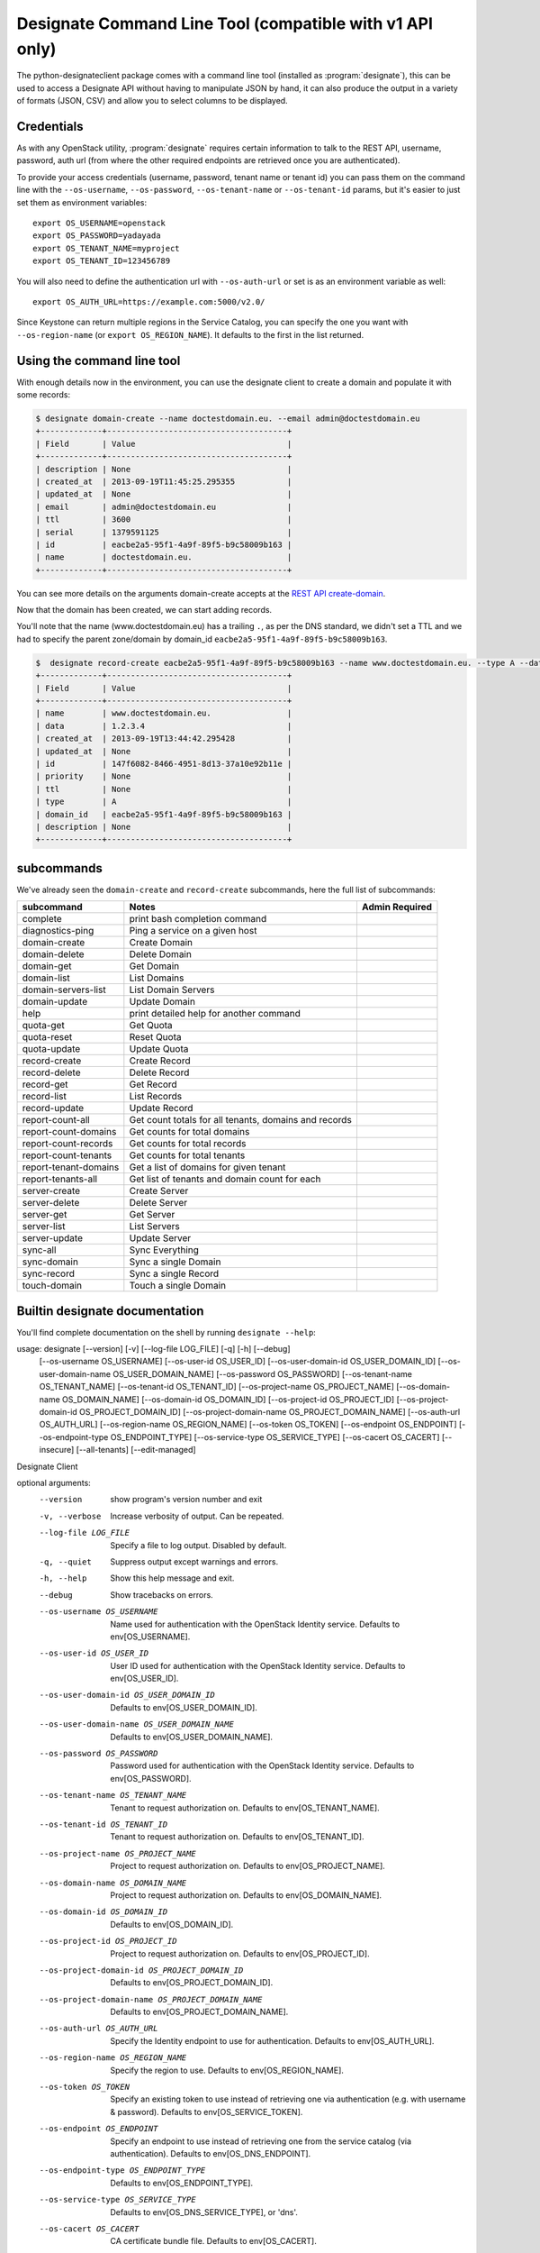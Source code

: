 =========================================================
Designate Command Line Tool (compatible with v1 API only)
=========================================================

The python-designateclient package comes with a command line tool (installed as :program:`designate`), this can be used to access a Designate API
without having to manipulate JSON by hand, it can also produce the output in a variety of formats (JSON, CSV) and allow you to select columns to be
displayed.

Credentials
-----------

As with any OpenStack utility, :program:`designate` requires certain information to
talk to the REST API, username, password, auth url (from where the other required
endpoints are retrieved once you are authenticated).

To provide your access credentials (username, password, tenant name or tenant id)
you can pass them on the command line with the ``--os-username``, ``--os-password``,  ``--os-tenant-name`` or ``--os-tenant-id``
params, but it's easier to just set them as environment variables::

    export OS_USERNAME=openstack
    export OS_PASSWORD=yadayada
    export OS_TENANT_NAME=myproject
    export OS_TENANT_ID=123456789

You will also need to define the authentication url with ``--os-auth-url``
or set is as an environment variable as well::

    export OS_AUTH_URL=https://example.com:5000/v2.0/

Since Keystone can return multiple regions in the Service Catalog, you
can specify the one you want with ``--os-region-name`` (or
``export OS_REGION_NAME``). It defaults to the first in the list returned.

Using the command line tool
---------------------------

With enough details now in the environment, you can use the designate client to create a domain and populate it with some records:

.. code-block:: shell-session

   $ designate domain-create --name doctestdomain.eu. --email admin@doctestdomain.eu
   +-------------+--------------------------------------+
   | Field       | Value                                |
   +-------------+--------------------------------------+
   | description | None                                 |
   | created_at  | 2013-09-19T11:45:25.295355           |
   | updated_at  | None                                 |
   | email       | admin@doctestdomain.eu               |
   | ttl         | 3600                                 |
   | serial      | 1379591125                           |
   | id          | eacbe2a5-95f1-4a9f-89f5-b9c58009b163 |
   | name        | doctestdomain.eu.                    |
   +-------------+--------------------------------------+

You can see more details on the arguments domain-create accepts at the `REST API create-domain`_.

Now that the domain has been created, we can start adding records.

You'll note that the name (www.doctestdomain.eu) has a trailing ``.``, as per the DNS standard, we didn't set a TTL and we had to specify the parent
zone/domain by domain_id ``eacbe2a5-95f1-4a9f-89f5-b9c58009b163``.

.. code-block:: shell-session

  $  designate record-create eacbe2a5-95f1-4a9f-89f5-b9c58009b163 --name www.doctestdomain.eu. --type A --data 1.2.3.4
  +-------------+--------------------------------------+
  | Field       | Value                                |
  +-------------+--------------------------------------+
  | name        | www.doctestdomain.eu.                |
  | data        | 1.2.3.4                              |
  | created_at  | 2013-09-19T13:44:42.295428           |
  | updated_at  | None                                 |
  | id          | 147f6082-8466-4951-8d13-37a10e92b11e |
  | priority    | None                                 |
  | ttl         | None                                 |
  | type        | A                                    |
  | domain_id   | eacbe2a5-95f1-4a9f-89f5-b9c58009b163 |
  | description | None                                 |
  +-------------+--------------------------------------+

subcommands
-----------

We've already seen the ``domain-create`` and ``record-create`` subcommands, here the full list of subcommands:

======================= ====================================================== ===============
subcommand              Notes                                                  Admin Required
======================= ====================================================== ===============
complete                print bash completion command
diagnostics-ping        Ping a service on a given host
domain-create           Create Domain
domain-delete           Delete Domain
domain-get              Get Domain
domain-list             List Domains
domain-servers-list     List Domain Servers
domain-update           Update Domain
help                    print detailed help for another command
quota-get               Get Quota
quota-reset             Reset Quota
quota-update            Update Quota
record-create           Create Record
record-delete           Delete Record
record-get              Get Record
record-list             List Records
record-update           Update Record
report-count-all        Get count totals for all tenants, domains and records
report-count-domains    Get counts for total domains
report-count-records    Get counts for total records
report-count-tenants    Get counts for total tenants
report-tenant-domains   Get a list of domains for given tenant
report-tenants-all      Get list of tenants and domain count for each
server-create           Create Server
server-delete           Delete Server
server-get              Get Server
server-list             List Servers
server-update           Update Server
sync-all                Sync Everything
sync-domain             Sync a single Domain
sync-record             Sync a single Record
touch-domain            Touch a single Domain

======================= ====================================================== ===============

Builtin designate documentation
-------------------------------

You'll find complete documentation on the shell by running
``designate --help``:

usage: designate [--version] [-v] [--log-file LOG_FILE] [-q] [-h] [--debug]
                 [--os-username OS_USERNAME] [--os-user-id OS_USER_ID]
                 [--os-user-domain-id OS_USER_DOMAIN_ID]
                 [--os-user-domain-name OS_USER_DOMAIN_NAME]
                 [--os-password OS_PASSWORD] [--os-tenant-name OS_TENANT_NAME]
                 [--os-tenant-id OS_TENANT_ID]
                 [--os-project-name OS_PROJECT_NAME]
                 [--os-domain-name OS_DOMAIN_NAME]
                 [--os-domain-id OS_DOMAIN_ID] [--os-project-id OS_PROJECT_ID]
                 [--os-project-domain-id OS_PROJECT_DOMAIN_ID]
                 [--os-project-domain-name OS_PROJECT_DOMAIN_NAME]
                 [--os-auth-url OS_AUTH_URL] [--os-region-name OS_REGION_NAME]
                 [--os-token OS_TOKEN] [--os-endpoint OS_ENDPOINT]
                 [--os-endpoint-type OS_ENDPOINT_TYPE]
                 [--os-service-type OS_SERVICE_TYPE] [--os-cacert OS_CACERT]
                 [--insecure] [--all-tenants] [--edit-managed]

Designate Client

optional arguments:
  --version             show program's version number and exit
  -v, --verbose         Increase verbosity of output. Can be repeated.
  --log-file LOG_FILE   Specify a file to log output. Disabled by default.
  -q, --quiet           Suppress output except warnings and errors.
  -h, --help            Show this help message and exit.
  --debug               Show tracebacks on errors.
  --os-username OS_USERNAME
                        Name used for authentication with the OpenStack
                        Identity service. Defaults to env[OS_USERNAME].
  --os-user-id OS_USER_ID
                        User ID used for authentication with the OpenStack
                        Identity service. Defaults to env[OS_USER_ID].
  --os-user-domain-id OS_USER_DOMAIN_ID
                        Defaults to env[OS_USER_DOMAIN_ID].
  --os-user-domain-name OS_USER_DOMAIN_NAME
                        Defaults to env[OS_USER_DOMAIN_NAME].
  --os-password OS_PASSWORD
                        Password used for authentication with the OpenStack
                        Identity service. Defaults to env[OS_PASSWORD].
  --os-tenant-name OS_TENANT_NAME
                        Tenant to request authorization on. Defaults to
                        env[OS_TENANT_NAME].
  --os-tenant-id OS_TENANT_ID
                        Tenant to request authorization on. Defaults to
                        env[OS_TENANT_ID].
  --os-project-name OS_PROJECT_NAME
                        Project to request authorization on. Defaults to
                        env[OS_PROJECT_NAME].
  --os-domain-name OS_DOMAIN_NAME
                        Project to request authorization on. Defaults to
                        env[OS_DOMAIN_NAME].
  --os-domain-id OS_DOMAIN_ID
                        Defaults to env[OS_DOMAIN_ID].
  --os-project-id OS_PROJECT_ID
                        Project to request authorization on. Defaults to
                        env[OS_PROJECT_ID].
  --os-project-domain-id OS_PROJECT_DOMAIN_ID
                        Defaults to env[OS_PROJECT_DOMAIN_ID].
  --os-project-domain-name OS_PROJECT_DOMAIN_NAME
                        Defaults to env[OS_PROJECT_DOMAIN_NAME].
  --os-auth-url OS_AUTH_URL
                        Specify the Identity endpoint to use for
                        authentication. Defaults to env[OS_AUTH_URL].
  --os-region-name OS_REGION_NAME
                        Specify the region to use. Defaults to
                        env[OS_REGION_NAME].
  --os-token OS_TOKEN   Specify an existing token to use instead of retrieving
                        one via authentication (e.g. with username &
                        password). Defaults to env[OS_SERVICE_TOKEN].
  --os-endpoint OS_ENDPOINT
                        Specify an endpoint to use instead of retrieving one
                        from the service catalog (via authentication).
                        Defaults to env[OS_DNS_ENDPOINT].
  --os-endpoint-type OS_ENDPOINT_TYPE
                        Defaults to env[OS_ENDPOINT_TYPE].
  --os-service-type OS_SERVICE_TYPE
                        Defaults to env[OS_DNS_SERVICE_TYPE], or 'dns'.
  --os-cacert OS_CACERT
                        CA certificate bundle file. Defaults to
                        env[OS_CACERT].
  --insecure            Explicitly allow 'insecure' SSL requests.
  --all-tenants         Allows to list all domains from all tenants.
  --edit-managed        Allows to edit records that are marked as managed.


Commands:
  complete       print bash completion command
  diagnostics-ping  Ping a service on a given host
  domain-create  Create Domain
  domain-delete  Delete Domain
  domain-get     Get Domain
  domain-list    List Domains
  domain-servers-list  List Domain Servers
  domain-update  Update Domain
  help           print detailed help for another command
  quota-get      Get Quota
  quota-reset    Reset Quota
  quota-update   Update Quota
  record-create  Create Record
  record-delete  Delete Record
  record-get     Get Record
  record-list    List Records
  record-update  Update Record
  report-count-all  Get count totals for all tenants, domains and records
  report-count-domains  Get counts for total domains
  report-count-records  Get counts for total records
  report-count-tenants  Get counts for total tenants
  report-tenant-domains  Get a list of domains for given tenant
  report-tenants-all  Get list of tenants and domain count for each
  server-create  Create Server
  server-delete  Delete Server
  server-get     Get Server
  server-list    List Servers
  server-update  Update Server
  sync-all       Sync Everything
  sync-domain    Sync a single Domain
  sync-record    Sync a single Record
  touch-domain   Touch a single Domain

.. _REST API create-domain: https://designate.readthedocs.org/en/latest/rest/domains.html#create-domain
